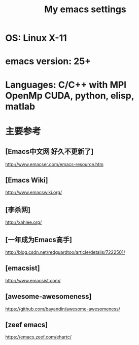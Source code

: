 #+TITLE: My emacs settings
* OS: Linux X-11
* emacs version: 25+ 
* Languages: C/C++ with MPI OpenMp CUDA, python, elisp, matlab 
* 主要参考
** [Emacs中文网 好久不更新了]
   http://www.emacser.com/emacs-resource.htm
** [Emacs Wiki]
   http://www.emacswiki.org/
** [李杀网]
   http://xahlee.org/
** [一年成为Emacs高手]
   http://blog.csdn.net/redguardtoo/article/details/7222501/
** [emacsist]
   http://www.emacsist.com/
** [awesome-awesomeness]
   https://github.com/bayandin/awesome-awesomeness/
** [zeef emacs]
   https://emacs.zeef.com/ehartc/
